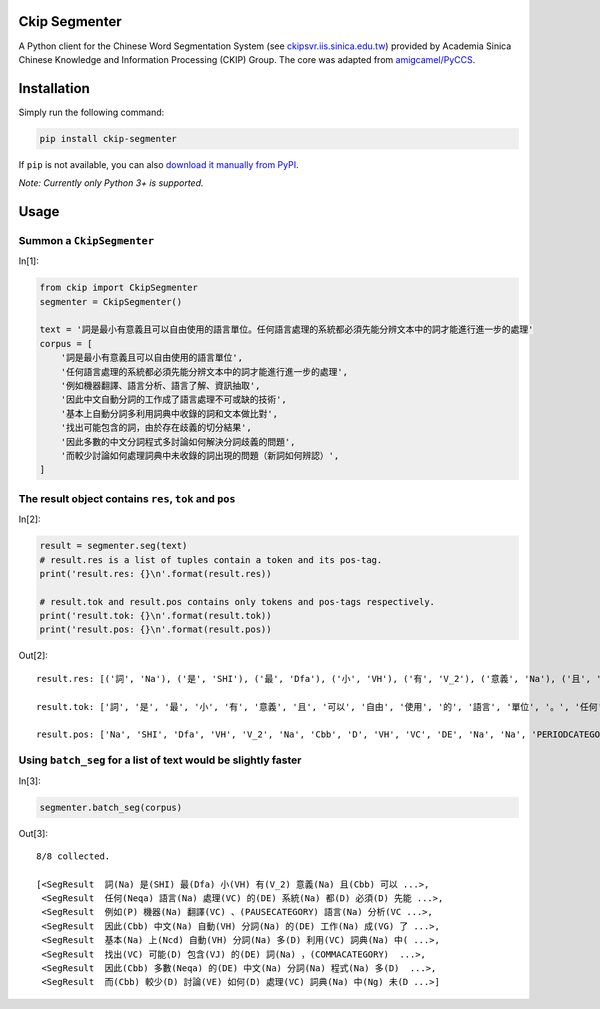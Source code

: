 Ckip Segmenter
==============
A Python client for the Chinese Word Segmentation System (see `ckipsvr.iis.sinica.edu.tw <http://ckipsvr.iis.sinica.edu.tw/>`_) provided by Academia Sinica Chinese Knowledge and Information Processing (CKIP) Group. The core was adapted from `amigcamel/PyCCS <https://github.com/amigcamel/PyCCS>`_.

Installation
============

Simply run the following command:

.. code-block:: sh

    pip install ckip-segmenter

If ``pip`` is not available, you can also `download it manually from PyPI <https://pypi.python.org/pypi/ckip-segmenter>`_.

*Note: Currently only Python 3+ is supported.*

Usage
=====

Summon a ``CkipSegmenter``
-----------------------------------------------------------
In[1]:

.. code-block:: python

    from ckip import CkipSegmenter
    segmenter = CkipSegmenter()

    text = '詞是最小有意義且可以自由使用的語言單位。任何語言處理的系統都必須先能分辨文本中的詞才能進行進一步的處理'
    corpus = [
        '詞是最小有意義且可以自由使用的語言單位',
        '任何語言處理的系統都必須先能分辨文本中的詞才能進行進一步的處理',
        '例如機器翻譯、語言分析、語言了解、資訊抽取',
        '因此中文自動分詞的工作成了語言處理不可或缺的技術',
        '基本上自動分詞多利用詞典中收錄的詞和文本做比對',
        '找出可能包含的詞，由於存在歧義的切分結果',
        '因此多數的中文分詞程式多討論如何解決分詞歧義的問題',
        '而較少討論如何處理詞典中未收錄的詞出現的問題（新詞如何辨認）',
    ]

The result object contains ``res``, ``tok`` and ``pos``
-------------------------------------------------------
In[2]:

.. code-block:: python

    result = segmenter.seg(text)
    # result.res is a list of tuples contain a token and its pos-tag.
    print('result.res: {}\n'.format(result.res))

    # result.tok and result.pos contains only tokens and pos-tags respectively.
    print('result.tok: {}\n'.format(result.tok))
    print('result.pos: {}\n'.format(result.pos))


Out[2]:

.. parsed-literal::

    result.res: [('詞', 'Na'), ('是', 'SHI'), ('最', 'Dfa'), ('小', 'VH'), ('有', 'V_2'), ('意義', 'Na'), ('且', 'Cbb'), ('可以', 'D'), ('自由', 'VH'), ('使用', 'VC'), ('的', 'DE'), ('語言', 'Na'), ('單位', 'Na'), ('。', 'PERIODCATEGORY'), ('任何', 'Neqa'), ('語言', 'Na'), ('處理', 'VC'), ('的', 'DE'), ('系統', 'Na'), ('都', 'D'), ('必須', 'D'), ('先能', 'Nb'), ('分辨', 'VE'), ('文本', 'Nb'), ('中', 'Ng'), ('的', 'DE'), ('詞', 'Na'), ('才能', 'Na'), ('進行', 'VC'), ('進一步', 'D'), ('的', 'DE'), ('處理', 'VC')]

    result.tok: ['詞', '是', '最', '小', '有', '意義', '且', '可以', '自由', '使用', '的', '語言', '單位', '。', '任何', '語言', '處理', '的', '系統', '都', '必須', '先能', '分辨', '文本', '中', '的', '詞', '才能', '進行', '進一步', '的', '處理']

    result.pos: ['Na', 'SHI', 'Dfa', 'VH', 'V_2', 'Na', 'Cbb', 'D', 'VH', 'VC', 'DE', 'Na', 'Na', 'PERIODCATEGORY', 'Neqa', 'Na', 'VC', 'DE', 'Na', 'D', 'D', 'Nb', 'VE', 'Nb', 'Ng', 'DE', 'Na', 'Na', 'VC', 'D', 'DE', 'VC']



Using ``batch_seg`` for a list of text would be slightly faster
---------------------------------------------------------------
In[3]:

.. code-block:: python

    segmenter.batch_seg(corpus)

Out[3]:

.. parsed-literal::

    8/8 collected.

    [<SegResult  詞(Na) 是(SHI) 最(Dfa) 小(VH) 有(V_2) 意義(Na) 且(Cbb) 可以 ...>,
     <SegResult  任何(Neqa) 語言(Na) 處理(VC) 的(DE) 系統(Na) 都(D) 必須(D) 先能 ...>,
     <SegResult  例如(P) 機器(Na) 翻譯(VC) 、(PAUSECATEGORY) 語言(Na) 分析(VC ...>,
     <SegResult  因此(Cbb) 中文(Na) 自動(VH) 分詞(Na) 的(DE) 工作(Na) 成(VG) 了 ...>,
     <SegResult  基本(Na) 上(Ncd) 自動(VH) 分詞(Na) 多(D) 利用(VC) 詞典(Na) 中( ...>,
     <SegResult  找出(VC) 可能(D) 包含(VJ) 的(DE) 詞(Na) ，(COMMACATEGORY)  ...>,
     <SegResult  因此(Cbb) 多數(Neqa) 的(DE) 中文(Na) 分詞(Na) 程式(Na) 多(D)  ...>,
     <SegResult  而(Cbb) 較少(D) 討論(VE) 如何(D) 處理(VC) 詞典(Na) 中(Ng) 未(D ...>]


